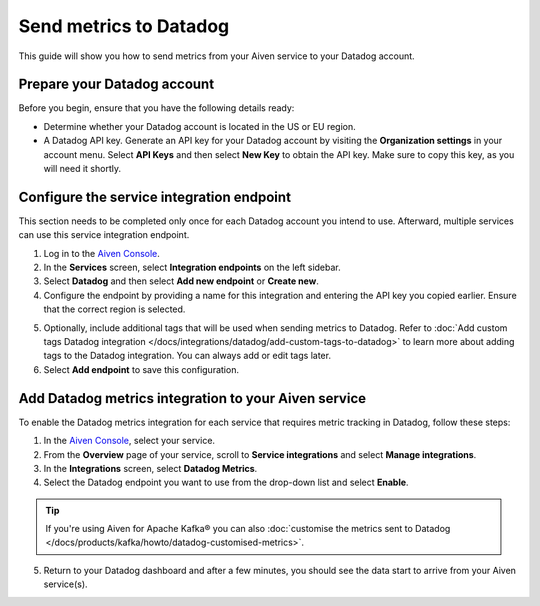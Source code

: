 Send metrics to Datadog
=======================

This guide will show you how to send metrics from your Aiven service to your Datadog account.

Prepare your Datadog account
----------------------------

Before you begin, ensure that you have the following details ready:

* Determine whether your Datadog account is located in the US or EU region.

* A Datadog API key. Generate an API key for your Datadog account by visiting the **Organization settings** in your account menu. Select **API Keys** and then select **New Key** to obtain the API key. Make sure to copy this key, as you will need it shortly.


Configure the service integration endpoint
-------------------------------------------

This section needs to be completed only once for each Datadog account you intend to use. Afterward, multiple services can use this service integration endpoint.

1. Log in to the `Aiven Console <https://console.aiven.io/>`_. 
2. In the **Services** screen, select **Integration endpoints** on the left sidebar. 
3. Select **Datadog** and then select **Add new endpoint** or **Create new**.
4. Configure the endpoint by providing a name for this integration and entering the API key you copied earlier. Ensure that the correct region is selected.

.. image:: /images/integrations/configure-datadog-service-integration.png
   :alt: Screenshot of the Datadog configuration screen

5. Optionally, include additional tags that will be used when sending metrics to Datadog. Refer to :doc:`Add custom tags Datadog integration </docs/integrations/datadog/add-custom-tags-to-datadog>` to learn more about adding tags to the Datadog integration. You can always add or edit tags later.
6. Select **Add endpoint** to save this configuration.

Add Datadog metrics integration to your Aiven service
-----------------------------------------------------

To enable the Datadog metrics integration for each service that requires metric tracking in Datadog, follow these steps:

1. In the `Aiven Console <https://console.aiven.io/>`_, select your service. 
2. From the **Overview** page of your service, scroll to **Service integrations** and select **Manage integrations**. 
3. In the **Integrations** screen, select **Datadog Metrics**.

4. Select the Datadog endpoint you want to use from the drop-down list and select **Enable**.

.. Tip::

    If you're using Aiven for Apache Kafka® you can also :doc:`customise the metrics sent to Datadog </docs/products/kafka/howto/datadog-customised-metrics>`.

5. Return to your Datadog dashboard and after a few minutes, you should see the data start to arrive from your Aiven service(s).

.. seealso:: 
    - Learn more about :doc:`/docs/integrations/datadog`.
    - For information on how to enable `Datadog Deep Database Monitoring <https://www.datadoghq.com/product/database-monitoring/>`_ for specific Datadog Metrics integration, see :doc:`Database monitoring with Datadog </docs/products/postgresql/howto/monitor-database-with-datadog>`. 
